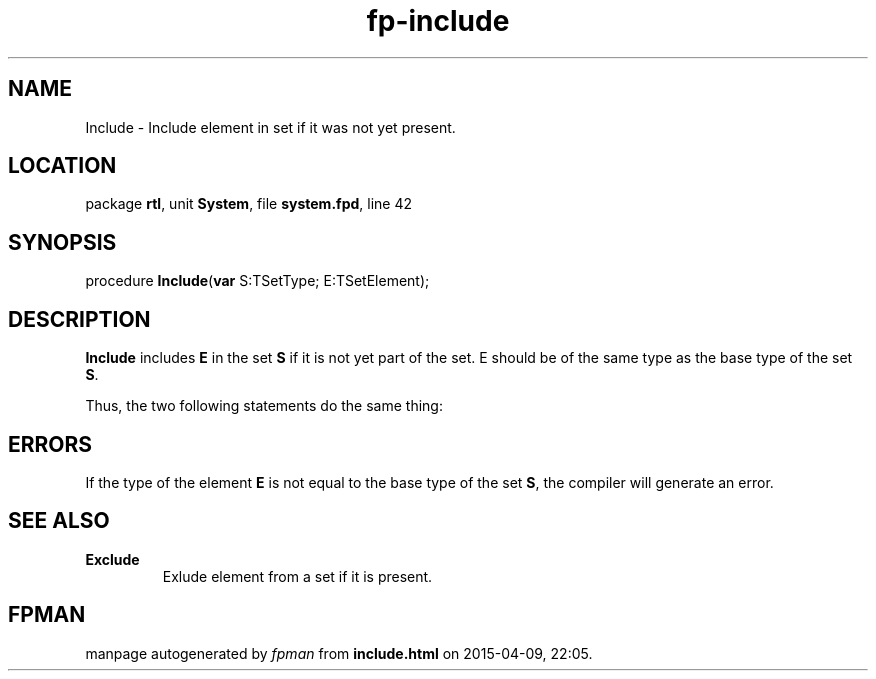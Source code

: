.\" file autogenerated by fpman
.TH "fp-include" 3 "2014-03-14" "fpman" "Free Pascal Programmer's Manual"
.SH NAME
Include - Include element in set if it was not yet present.
.SH LOCATION
package \fBrtl\fR, unit \fBSystem\fR, file \fBsystem.fpd\fR, line 42
.SH SYNOPSIS
procedure \fBInclude\fR(\fBvar\fR S:TSetType; E:TSetElement);
.SH DESCRIPTION
\fBInclude\fR includes \fBE\fR in the set \fBS\fR if it is not yet part of the set. E should be of the same type as the base type of the set \fBS\fR.

Thus, the two following statements do the same thing:


.SH ERRORS
If the type of the element \fBE\fR is not equal to the base type of the set \fBS\fR, the compiler will generate an error.


.SH SEE ALSO
.TP
.B Exclude
Exlude element from a set if it is present.

.SH FPMAN
manpage autogenerated by \fIfpman\fR from \fBinclude.html\fR on 2015-04-09, 22:05.

